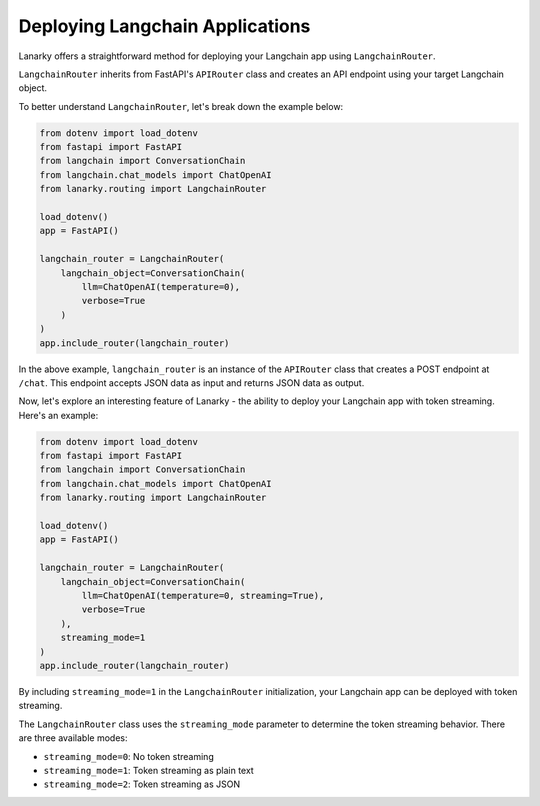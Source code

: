 Deploying Langchain Applications
=================================

Lanarky offers a straightforward method for deploying your Langchain app using ``LangchainRouter``.

``LangchainRouter`` inherits from FastAPI's ``APIRouter`` class and creates an API endpoint using your target Langchain object.

To better understand ``LangchainRouter``, let's break down the example below:

.. code-block:: python

    from dotenv import load_dotenv
    from fastapi import FastAPI
    from langchain import ConversationChain
    from langchain.chat_models import ChatOpenAI
    from lanarky.routing import LangchainRouter

    load_dotenv()
    app = FastAPI()

    langchain_router = LangchainRouter(
        langchain_object=ConversationChain(
            llm=ChatOpenAI(temperature=0),
            verbose=True
        )
    )
    app.include_router(langchain_router)

In the above example, ``langchain_router`` is an instance of the ``APIRouter`` class that creates a POST endpoint at ``/chat``.
This endpoint accepts JSON data as input and returns JSON data as output.

Now, let's explore an interesting feature of Lanarky - the ability to deploy your Langchain app with token streaming.
Here's an example:

.. code-block:: python

    from dotenv import load_dotenv
    from fastapi import FastAPI
    from langchain import ConversationChain
    from langchain.chat_models import ChatOpenAI
    from lanarky.routing import LangchainRouter

    load_dotenv()
    app = FastAPI()

    langchain_router = LangchainRouter(
        langchain_object=ConversationChain(
            llm=ChatOpenAI(temperature=0, streaming=True),
            verbose=True
        ),
        streaming_mode=1
    )
    app.include_router(langchain_router)

By including ``streaming_mode=1`` in the ``LangchainRouter`` initialization, your Langchain app can be deployed
with token streaming.

The ``LangchainRouter`` class uses the ``streaming_mode`` parameter to determine the token streaming behavior.
There are three available modes:

- ``streaming_mode=0``: No token streaming
- ``streaming_mode=1``: Token streaming as plain text
- ``streaming_mode=2``: Token streaming as JSON
